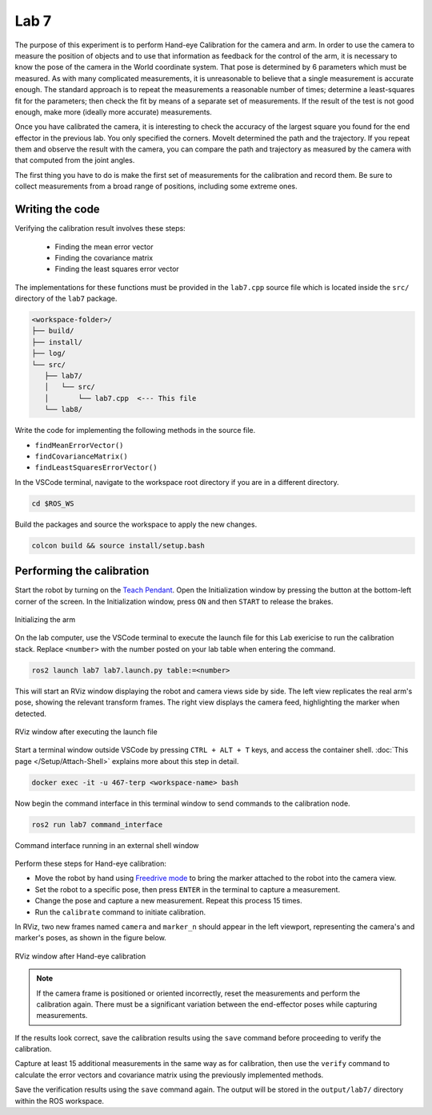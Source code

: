 .. Steps for Lab 7 exercise
   01/09/24
   Abhishekh Reddy

Lab 7
=====

The purpose of this experiment is to perform Hand-eye Calibration for the camera and arm. In order
to use the camera to measure the position of objects and to use that information as feedback for the
control of the arm, it is necessary to know the pose of the camera in the World coordinate system.
That pose is determined by 6 parameters which must be measured. As with many complicated
measurements, it is unreasonable to believe that a single measurement is accurate enough. The
standard approach is to repeat the measurements a reasonable number of times; determine a
least-squares fit for the parameters; then check the fit by means of a separate set of measurements.
If the result of the test is not good enough, make more (ideally more accurate) measurements.

Once you have calibrated the camera, it is interesting to check the accuracy of the largest square
you found for the end effector in the previous lab. You only specified the corners. MoveIt
determined the path and the trajectory. If you repeat them and observe the result with the camera,
you can compare the path and trajectory as measured by the camera with that computed from the joint
angles.

The first thing you have to do is make the first set of measurements for the calibration and record
them. Be sure to collect measurements from a broad range of positions, including some extreme ones.

Writing the code
^^^^^^^^^^^^^^^^

Verifying the calibration result involves these steps:

   - Finding the mean error vector
   - Finding the covariance matrix
   - Finding the least squares error vector

The implementations for these functions must be provided in the ``lab7.cpp`` source file which is
located inside the ``src/`` directory of the ``lab7`` package.

.. code-block:: text

   <workspace-folder>/
   ├── build/
   ├── install/
   ├── log/
   └── src/
      ├── lab7/
      │   └── src/
      │       └── lab7.cpp  <--- This file
      └── lab8/

Write the code for implementing the following methods in the source file.

- ``findMeanErrorVector()``
- ``findCovarianceMatrix()``
- ``findLeastSquaresErrorVector()``

In the VSCode terminal, navigate to the workspace root directory if you are in a different directory.

.. code-block:: bash

   cd $ROS_WS

Build the packages and source the workspace to apply the new changes.

.. code-block:: bash

   colcon build && source install/setup.bash

Performing the calibration
^^^^^^^^^^^^^^^^^^^^^^^^^^

Start the robot by turning on the `Teach Pendant <Teach Pendant Pic_>`_. Open the Initialization
window by pressing the button at the bottom-left corner of the screen. In the Initialization window,
press ``ON`` and then ``START`` to release the brakes.

.. figure:: images/start-robot.png
   :width: 450
   :align: center

   Initializing the arm

On the lab computer, use the VSCode terminal to execute the launch file for this Lab exericise to
run the calibration stack. Replace ``<number>`` with the number posted on your lab table when
entering the command.

.. code-block:: bash

   ros2 launch lab7 lab7.launch.py table:=<number>

This will start an RViz window displaying the robot and camera views side by side. The left view
replicates the real arm's pose, showing the relevant transform frames. The right view displays the
camera feed, highlighting the marker when detected.

.. figure:: images/rviz-before-calib.png
   :width: 450
   :align: center

   RViz window after executing the launch file

Start a terminal window outside VSCode by pressing ``CTRL + ALT + T`` keys, and access the container
shell. :doc:`This page </Setup/Attach-Shell>` explains more about this step in detail.

.. code-block:: bash

   docker exec -it -u 467-terp <workspace-name> bash

Now begin the command interface in this terminal window to send commands to the calibration node.

.. code-block:: bash

   ros2 run lab7 command_interface

.. figure:: images/lab7-command-interface.png
   :width: 450
   :align: center

   Command interface running in an external shell window

Perform these steps for Hand-eye calibration:

- Move the robot by hand using `Freedrive mode <Freedrive Mode_>`_ to bring the marker attached to
  the robot into the camera view.

- Set the robot to a specific pose, then press ``ENTER`` in the terminal to capture a measurement.

- Change the pose and capture a new measurement. Repeat this process 15 times.

- Run the ``calibrate`` command to initiate calibration.

In RViz, two new frames named ``camera`` and ``marker_n`` should appear in the left viewport,
representing the camera's and marker's poses, as shown in the figure below.

.. figure:: images/rviz-after-calib.png
   :width: 450
   :align: center

   RViz window after Hand-eye calibration

.. note::

   If the camera frame is positioned or oriented incorrectly, reset the measurements and perform the
   calibration again. There must be a significant variation between the end-effector poses while
   capturing measurements.

If the results look correct, save the calibration results using the ``save`` command before
proceeding to verify the calibration.

Capture at least 15 additional measurements in the same way as for calibration, then use the
``verify`` command to calculate the error vectors and covariance matrix using the previously
implemented methods.

Save the verification results using the ``save`` command again. The output will be stored in the
``output/lab7/`` directory within the ROS workspace.

.. LINK REFERENCES ---------------------------------------------------------------------------------
.. _Teach Pendant Pic: https://www.universal-robots.com/media/1814258/3pe-tp_productpicture.jpg
.. _Freedrive Mode: https://myur.universal-robots.com/manuals/content/SW_5_14/Documentation%20Menu/Software/Introduction/Freedrive

